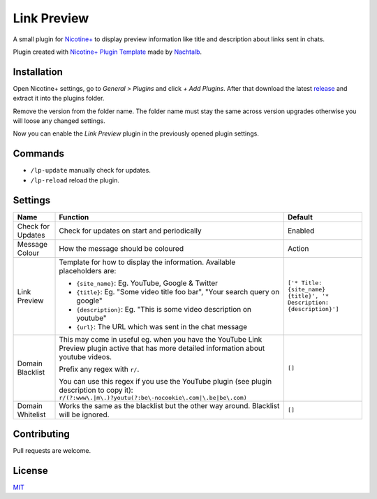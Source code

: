 Link Preview
============

A small plugin for `Nicotine+`_ to display preview information like
title and description about links sent in chats.

Plugin created with `Nicotine+ Plugin Template`_ made by `Nachtalb`_.

Installation
------------

Open Nicotine+ settings, go to *General > Plugins* and click *+ Add
Plugins*. After that download the latest `release`_ and extract it into
the plugins folder.

Remove the version from the folder name. The folder name must stay the
same across version upgrades otherwise you will loose any changed
settings.

Now you can enable the *Link Preview* plugin in the previously
opened plugin settings.


Commands
--------

- ``/lp-update`` manually check for updates.
- ``/lp-reload`` reload the plugin.


Settings
--------

+---------------------+-----------------------------------------------------------------------------------------+----------------------------------------------------------------------+
| Name                | Function                                                                                | Default                                                              |
+=====================+=========================================================================================+======================================================================+
| Check for Updates   | Check for updates on start and periodically                                             | Enabled                                                              |
+---------------------+-----------------------------------------------------------------------------------------+----------------------------------------------------------------------+
| Message Colour      | How the message should be coloured                                                      | Action                                                               |
+---------------------+-----------------------------------------------------------------------------------------+----------------------------------------------------------------------+
| Link Preview        | Template for how to display the information. Available placeholders are:                | ``['* Title: {site_name} {title}', '* Description: {description}']`` |
|                     |                                                                                         |                                                                      |
|                     | - ``{site_name}``: Eg. YouTube, Google & Twitter                                        |                                                                      |
|                     | - ``{title}``: Eg. "Some video title foo bar", "Your search query on google"            |                                                                      |
|                     | - ``{description}``: Eg. "This is some video description on youtube"                    |                                                                      |
|                     | - ``{url}``: The URL which was sent in the chat message                                 |                                                                      |
+---------------------+-----------------------------------------------------------------------------------------+----------------------------------------------------------------------+
| Domain Blacklist    | This may come in useful eg. when you have the YouTube Link Preview plugin active that   | ``[]``                                                               |
|                     | has more detailed information about youtube videos.                                     |                                                                      |
|                     |                                                                                         |                                                                      |
|                     | Prefix any regex with ``r/``.                                                           |                                                                      |
|                     |                                                                                         |                                                                      |
|                     | You can use this regex if you use the YouTube plugin (see plugin description to copy    |                                                                      |
|                     | it): ``r/(?:www\.|m\.)?youtu(?:be\-nocookie\.com|\.be|be\.com)``                        |                                                                      |
+---------------------+-----------------------------------------------------------------------------------------+----------------------------------------------------------------------+
| Domain Whitelist    | Works the same as the blacklist but the other way around. Blacklist will be ignored.    | ``[]``                                                               |
+---------------------+-----------------------------------------------------------------------------------------+----------------------------------------------------------------------+


Contributing
------------

Pull requests are welcome.


License
-------

`MIT`_

.. _Nicotine+: https://nicotine-plus.github.io/nicotine-plus/
.. _Nicotine+ Plugin Template: https://github.com/Nachtalb/nicotine_plus_plugin_template
.. _Nachtalb: https://github.com/Nachtalb
.. _release: https://github.com/Nachtalb/link_preview/releases
.. _MIT: https://github.com/Nachtalb/link_preview/blob/master/LICENSE

